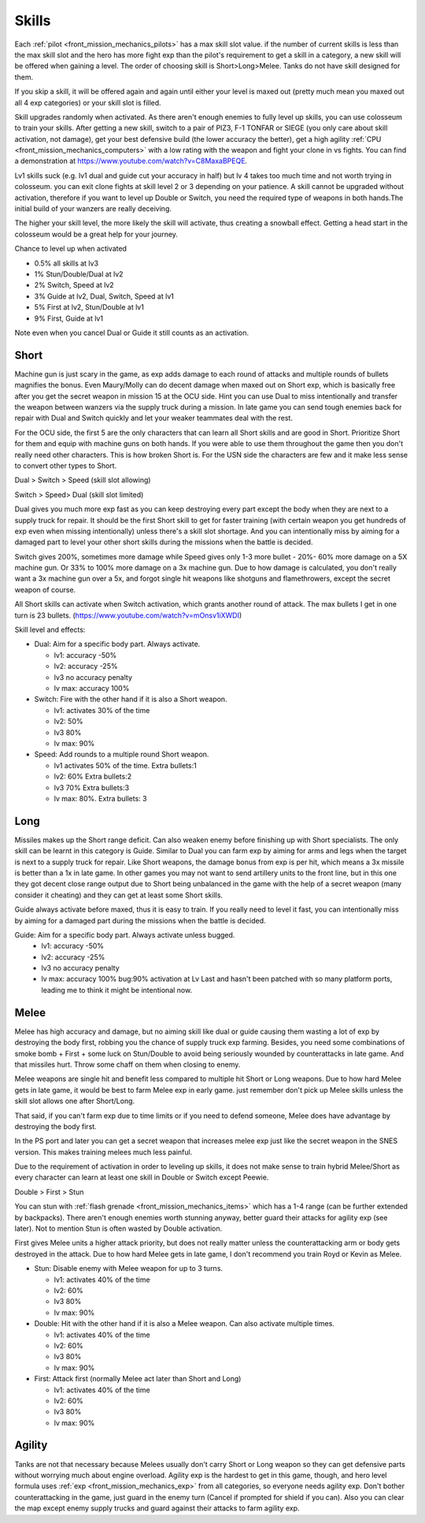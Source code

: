 .. _front_mission_mechanics_skills:

Skills
===============================

Each :ref:`pilot <front_mission_mechanics_pilots>` has a max skill slot value. if the number of current skills is less than the max skill slot and the hero has more fight exp than the pilot's requirement to get a skill in a category, a new skill will be offered when gaining a level. The order of choosing skill is Short>Long>Melee. Tanks do not have skill designed for them.

If you skip a skill, it will be offered again and again until either your level is maxed out (pretty much mean you maxed out all 4 exp categories) or your skill slot is filled.

Skill upgrades randomly when activated. As there aren't enough enemies to fully level up skills, you can use colosseum to train your skills. After getting a new skill, switch to a pair of PIZ3, F-1 TONFAR or SIEGE (you only care about skill activation, not damage), get your best defensive build (the lower accuracy the better), get a high agility :ref:`CPU <front_mission_mechanics_computers>` with a low rating with the weapon and fight your clone in vs fights. You can find a demonstration at https://www.youtube.com/watch?v=C8MaxaBPEQE.

Lv1 skills suck (e.g. lv1 dual and guide cut your accuracy in half) but lv 4 takes too much time and not worth trying in colosseum. you can exit clone fights at skill level 2 or 3 depending on your patience. A skill cannot be upgraded without activation, therefore if you want to level up Double or Switch, you need the required type of weapons in both hands.The initial build of your wanzers are really deceiving. 

The higher your skill level, the more likely the skill will activate, thus creating a snowball effect. Getting a head start in the colosseum would be a great help for your journey.

Chance to level up when activated

* 0.5% all skills at lv3
* 1% Stun/Double/Dual at lv2
* 2% Switch, Speed at lv2
* 3% Guide at lv2, Dual, Switch, Speed at lv1
* 5% First at lv2, Stun/Double at lv1
* 9% First, Guide at lv1 
  
Note even when you cancel Dual or Guide it still counts as an activation.
  
-----
Short
-----

Machine gun is just scary in the game, as exp adds damage to each round of attacks and multiple rounds of bullets magnifies the bonus. Even Maury/Molly can do decent damage when maxed out on Short exp, which is basically free after you get the secret weapon in mission 15 at the OCU side. Hint you can use Dual to miss intentionally and transfer the weapon between wanzers via the supply truck during a mission. In late game you can send tough enemies back for repair with Dual and Switch quickly and let your weaker teammates deal with the rest. 

For the OCU side, the first 5 are the only characters that can learn all Short skills and are good in Short. Prioritize Short for them and equip with machine guns on both hands. If you were able to use them throughout the game then you don't really need other characters. This is how broken Short is. For the USN side the characters are few and it make less sense to convert other types to Short.

Dual > Switch > Speed (skill slot allowing)

Switch > Speed> Dual (skill slot limited)

Dual gives you much more exp fast as you can keep destroying every part except the body when they are next to a supply truck for repair. It should be the first Short skill to get for faster training (with certain weapon you get hundreds of exp even when missing intentionally) unless there's a skill slot shortage. And you can intentionally miss by aiming for a damaged part to level your other short skills during the missions when the battle is decided. 

Switch gives 200%, sometimes more damage while Speed gives only 1-3 more bullet - 20%- 60% more damage on a 5X machine gun. Or 33% to 100% more damage on a 3x machine gun. Due to how damage is calculated, you don't really want a 3x machine gun over a 5x, and forgot single hit weapons like shotguns and flamethrowers, except the secret weapon of course.

All Short skills can activate when Switch activation, which grants another round of attack. The max bullets I get in one turn is 23 bullets. (https://www.youtube.com/watch?v=mOnsv1iXWDI)

Skill level and effects:

* Dual: Aim for a specific body part. Always activate.
  
  * lv1: accuracy -50%
  * lv2: accuracy -25%
  * lv3 no accuracy penalty
  * lv max: accuracy 100%

* Switch: Fire with the other hand if it is also a Short weapon. 
  
  * lv1: activates 30% of the time
  * lv2: 50% 
  * lv3 80%
  * lv max: 90%

* Speed: Add rounds to a multiple round Short weapon. 
  
  * lv1 activates 50% of the time. Extra bullets:1
  * lv2: 60% Extra bullets:2
  * lv3 70% Extra bullets:3
  * lv max: 80%. Extra bullets: 3

-----
Long
-----

Missiles makes up the Short range deficit. Can also weaken enemy before finishing up with Short specialists. The only skill can be learnt in this category is Guide. Similar to Dual you can farm exp by aiming for arms and legs when the target is next to a supply truck for repair. Like Short weapons, the damage bonus from exp is per hit, which means a 3x missile is better than a 1x in late game. In other games you may not want to send artillery units to the front line, but in this one they got decent close range output due to Short being unbalanced in the game with the help of a secret weapon (many consider it cheating) and they can get at least some Short skills. 

Guide always activate before maxed, thus it is easy to train. If you really need to level it fast, you can intentionally miss by aiming for a damaged part during the missions when the battle is decided. 

Guide: Aim for a specific body part. Always activate unless bugged.
  *  lv1: accuracy -50% 
  *  lv2: accuracy -25% 
  *  lv3 no accuracy penalty 
  *  lv max: accuracy 100% bug:90% activation at Lv Last and hasn't been patched with so many platform ports, leading me to think it might be intentional now. 



-----
Melee
-----

Melee has high accuracy and damage, but no aiming skill like dual or guide causing them wasting a lot of exp by destroying the body first, robbing you the chance of supply truck exp farming. Besides, you need some combinations of smoke bomb + First + some luck on Stun/Double to avoid being seriously wounded by counterattacks in late game. And that missiles hurt. Throw some chaff on them when closing to enemy. 

Melee weapons are single hit and benefit less compared to multiple hit Short or Long weapons. Due to how hard Melee gets in late game, it would be best to farm Melee exp in early game. just remember don't pick up Melee skills unless the skill slot allows one after Short/Long. 

That said, if you can't farm exp due to time limits or if you need to defend someone, Melee does have advantage by destroying the body first.

In the PS port and later you can get a secret weapon that increases melee exp just like the secret weapon in the SNES version. This makes training melees much less painful. 

Due to the requirement of activation in order to leveling up skills, it does not make sense to train hybrid Melee/Short as every character can learn at least one skill in Double or Switch except Peewie. 

Double > First > Stun 

You can stun with :ref:`flash grenade <front_mission_mechanics_items>` which has a 1-4 range (can be further extended by backpacks). There aren't enough enemies worth stunning anyway, better guard their attacks for agility exp (see later). Not to mention Stun is often wasted by Double activation. 

First gives Melee units a higher attack priority, but does not really matter unless the counterattacking arm or body gets destroyed in the attack. Due to how hard Melee gets in late game, I don't recommend you train Royd or Kevin as Melee. 

* Stun: Disable enemy with Melee weapon for up to 3 turns.
  
  * lv1: activates 40% of the time 
  * lv2: 60%
  * lv3 80%
  * lv max: 90%

* Double: Hit with the other hand if it is also a Melee weapon. Can also activate multiple times.
  
  * lv1: activates 40% of the time
  * lv2: 60% 
  * lv3 80%
  * lv max: 90%

* First: Attack first (normally Melee act later than Short and Long)
  
  * lv1: activates 40% of the time 
  * lv2: 60%
  * lv3 80%
  * lv max: 90%

--------
Agility
--------

Tanks are not that necessary because Melees usually don't carry Short or Long weapon so they can get defensive parts without worrying much about engine overload. Agility exp is the hardest to get in this game, though, and hero level formula uses :ref:`exp <front_mission_mechanics_exp>` from all categories, so everyone needs agility exp. Don't bother counterattacking in the game, just guard in the enemy turn (Cancel if prompted for shield if you can). Also you can clear the map except enemy supply trucks and guard against their attacks to farm agility exp.

